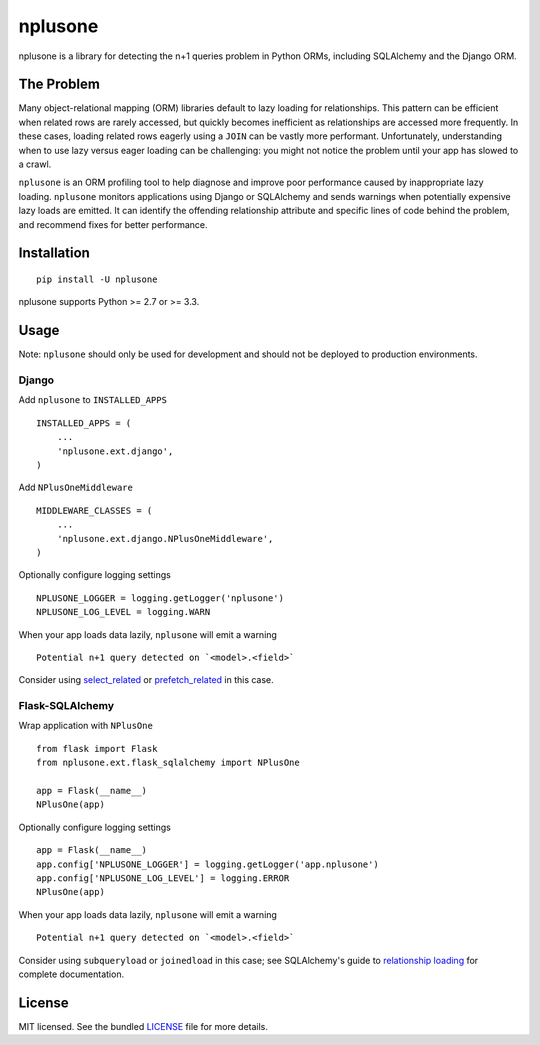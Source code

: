 ========
nplusone
========

.. image:: https://badge.fury.io/py/nplusone.png
    :target: http://badge.fury.io/py/nplusone
    :alt: Latest version

.. image:: https://travis-ci.org/jmcarp/nplusone.png?branch=master
    :target: https://travis-ci.org/jmcarp/nplusone
    :alt: Travis-CI

.. image:: https://codecov.io/github/jmcarp/nplusone/coverage.svg
    :target: https://codecov.io/github/jmcarp/nplusone
    :alt: Code coverage

nplusone is a library for detecting the n+1 queries problem in Python ORMs, including SQLAlchemy and the Django ORM.

The Problem
===========

Many object-relational mapping (ORM) libraries default to lazy loading for relationships. This pattern can be efficient when related rows are rarely accessed, but quickly becomes inefficient as relationships are accessed more frequently. In these cases, loading related rows eagerly using a ``JOIN`` can be vastly more performant. Unfortunately, understanding when to use lazy versus eager loading can be challenging: you might not notice the problem until your app has slowed to a crawl.

``nplusone`` is an ORM profiling tool to help diagnose and improve poor performance caused by inappropriate lazy loading. ``nplusone`` monitors applications using Django or SQLAlchemy and sends warnings when potentially expensive lazy loads are emitted. It can identify the offending relationship attribute and specific lines of code behind the problem, and recommend fixes for better performance.

Installation
============

::

    pip install -U nplusone

nplusone supports Python >= 2.7 or >= 3.3.

Usage
=====

Note: ``nplusone`` should only be used for development and should not be deployed to production environments.

Django
******

Add ``nplusone`` to ``INSTALLED_APPS`` ::

    INSTALLED_APPS = (
        ...
        'nplusone.ext.django',
    )

Add ``NPlusOneMiddleware`` ::

    MIDDLEWARE_CLASSES = (
        ...
        'nplusone.ext.django.NPlusOneMiddleware',
    )

Optionally configure logging settings ::

    NPLUSONE_LOGGER = logging.getLogger('nplusone')
    NPLUSONE_LOG_LEVEL = logging.WARN

When your app loads data lazily, ``nplusone`` will emit a warning ::

    Potential n+1 query detected on `<model>.<field>`

Consider using `select_related <https://docs.djangoproject.com/en/1.8/ref/models/querysets/#select-related>`_ or `prefetch_related <https://docs.djangoproject.com/en/1.8/ref/models/querysets/#prefetch-related>`_ in this case.

Flask-SQLAlchemy
****************

Wrap application with ``NPlusOne`` ::

    from flask import Flask
    from nplusone.ext.flask_sqlalchemy import NPlusOne

    app = Flask(__name__)
    NPlusOne(app)

Optionally configure logging settings ::

    app = Flask(__name__)
    app.config['NPLUSONE_LOGGER'] = logging.getLogger('app.nplusone')
    app.config['NPLUSONE_LOG_LEVEL'] = logging.ERROR
    NPlusOne(app)

When your app loads data lazily, ``nplusone`` will emit a warning ::

    Potential n+1 query detected on `<model>.<field>`

Consider using ``subqueryload`` or ``joinedload`` in this case; see SQLAlchemy's guide to `relationship loading <http://docs.sqlalchemy.org/en/latest/orm/loading_relationships.html>`_ for complete documentation.

License
=======

MIT licensed. See the bundled `LICENSE <https://github.com/jmcarp/nplusone/blob/master/LICENSE>`_ file for more details.
